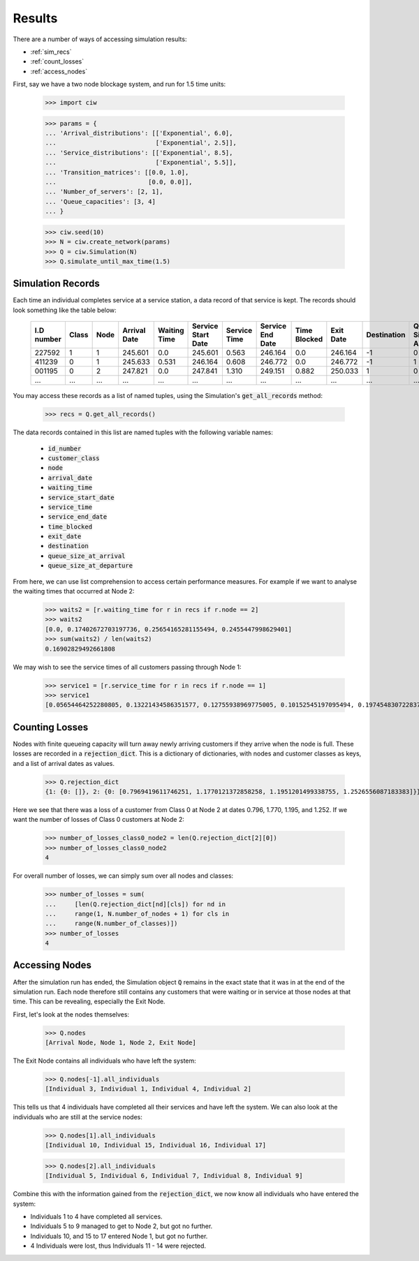 .. _results-data:

=======
Results
=======

There are a number of ways of accessing simulation results:

- :ref:`sim_recs`
- :ref:`count_losses`
- :ref:`access_nodes`

First, say we have a two node blockage system, and run for 1.5 time units:

    >>> import ciw
    
    >>> params = {
    ... 'Arrival_distributions': [['Exponential', 6.0],
    ...                           ['Exponential', 2.5]],
    ... 'Service_distributions': [['Exponential', 8.5],
    ...                           ['Exponential', 5.5]],
    ... 'Transition_matrices': [[0.0, 1.0],
    ...                         [0.0, 0.0]],
    ... 'Number_of_servers': [2, 1],
    ... 'Queue_capacities': [3, 4]
    ... }

    >>> ciw.seed(10)
    >>> N = ciw.create_network(params)
    >>> Q = ciw.Simulation(N)
    >>> Q.simulate_until_max_time(1.5)

.. _sim_recs:

------------------
Simulation Records
------------------

Each time an individual completes service at a service station, a data record of that service is kept. The records should look something like the table below:

    +------------+-------+------+--------------+--------------+--------------------+--------------+------------------+--------------+-----------+-------------+-----------------------+-------------------------+
    | I.D number | Class | Node | Arrival Date | Waiting Time | Service Start Date | Service Time | Service End Date | Time Blocked | Exit Date | Destination | Queue Size at Arrival | Queue Size at Departure |
    +============+=======+======+==============+==============+====================+==============+==================+==============+===========+=============+=======================+=========================+
    | 227592     | 1     | 1    | 245.601      | 0.0          | 245.601            | 0.563        | 246.164          | 0.0          | 246.164   | -1          | 0                     | 2                       |
    +------------+-------+------+--------------+--------------+--------------------+--------------+------------------+--------------+-----------+-------------+-----------------------+-------------------------+
    | 411239     | 0     | 1    | 245.633      | 0.531        | 246.164            | 0.608        | 246.772          | 0.0          | 246.772   | -1          | 1                     | 5                       |
    +------------+-------+------+--------------+--------------+--------------------+--------------+------------------+--------------+-----------+-------------+-----------------------+-------------------------+
    | 001195     | 0     | 2    | 247.821      | 0.0          | 247.841            | 1.310        | 249.151          | 0.882        | 250.033   | 1           | 0                     | 0                       |
    +------------+-------+------+--------------+--------------+--------------------+--------------+------------------+--------------+-----------+-------------+-----------------------+-------------------------+
    | ...        | ...   | ...  | ...          | ...          | ...                | ...          | ...              | ...          | ...       | ...         | ...                   | ...                     |
    +------------+-------+------+--------------+--------------+--------------------+--------------+------------------+--------------+-----------+-------------+-----------------------+-------------------------+

You may access these records as a list of named tuples, using the Simulation's :code:`get_all_records` method:

    >>> recs = Q.get_all_records()

The data records contained in this list are named tuples with the following variable names:

    - :code:`id_number`
    - :code:`customer_class`
    - :code:`node`
    - :code:`arrival_date`
    - :code:`waiting_time`
    - :code:`service_start_date`
    - :code:`service_time`
    - :code:`service_end_date`
    - :code:`time_blocked`
    - :code:`exit_date`
    - :code:`destination`
    - :code:`queue_size_at_arrival`
    - :code:`queue_size_at_departure`

From here, we can use list comprehension to access certain performance measures. For example if we want to analyse the waiting times that occurred at Node 2:

    >>> waits2 = [r.waiting_time for r in recs if r.node == 2]
    >>> waits2
    [0.0, 0.17402672703197736, 0.25654165281155494, 0.2455447998629401]
    >>> sum(waits2) / len(waits2)
    0.16902829492661808

We may wish to see the service times of all customers passing through Node 1:

    >>> service1 = [r.service_time for r in recs if r.node == 1]
    >>> service1
    [0.05654464252280805, 0.13221434586351577, 0.12755938969775005, 0.10152545197095494, 0.1974548307228372]


.. _count_losses:

---------------
Counting Losses
---------------

Nodes with finite queueing capacity will turn away newly arriving customers if they arrive when the node is full. These losses are recorded in a :code:`rejection_dict`. This is a dictionary of dictionaries, with nodes and customer classes as keys, and a list of arrival dates as values.

    >>> Q.rejection_dict
    {1: {0: []}, 2: {0: [0.7969419611746251, 1.1770121372858258, 1.1951201499338755, 1.2526556087183383]}}

Here we see that there was a loss of a customer from Class 0 at Node 2 at dates 0.796, 1.770, 1.195, and 1.252.
If we want the number of losses of Class 0 customers at Node 2:

    >>> number_of_losses_class0_node2 = len(Q.rejection_dict[2][0])
    >>> number_of_losses_class0_node2
    4

For overall number of losses, we can simply sum over all nodes and classes:

    >>> number_of_losses = sum(
    ...     [len(Q.rejection_dict[nd][cls]) for nd in
    ...     range(1, N.number_of_nodes + 1) for cls in
    ...     range(N.number_of_classes)])
    >>> number_of_losses
    4


.. _access_nodes:

---------------
Accessing Nodes
---------------

After the simulation run has ended, the Simulation object :code:`Q` remains in the exact state that it was in at the end of the simulation run. Each node therefore still contains any customers that were waiting or in service at those nodes at that time. This can be revealing, especially the Exit Node.

First, let's look at the nodes themselves:

    >>> Q.nodes
    [Arrival Node, Node 1, Node 2, Exit Node]

The Exit Node contains all individuals who have left the system:

    >>> Q.nodes[-1].all_individuals
    [Individual 3, Individual 1, Individual 4, Individual 2]

This tells us that 4 individuals have completed all their services and have left the system. We can also look at the individuals who are still at the service nodes:

    >>> Q.nodes[1].all_individuals
    [Individual 10, Individual 15, Individual 16, Individual 17]
    
    >>> Q.nodes[2].all_individuals
    [Individual 5, Individual 6, Individual 7, Individual 8, Individual 9]

Combine this with the information gained from the :code:`rejection_dict`, we now know all individuals who have entered the system:

- Individuals 1 to 4 have completed all services.
- Individuals 5 to 9 managed to get to Node 2, but got no further.
- Individuals 10, and 15 to 17 entered Node 1, but got no further.
- 4 Individuals were lost, thus Individuals 11 - 14 were rejected.